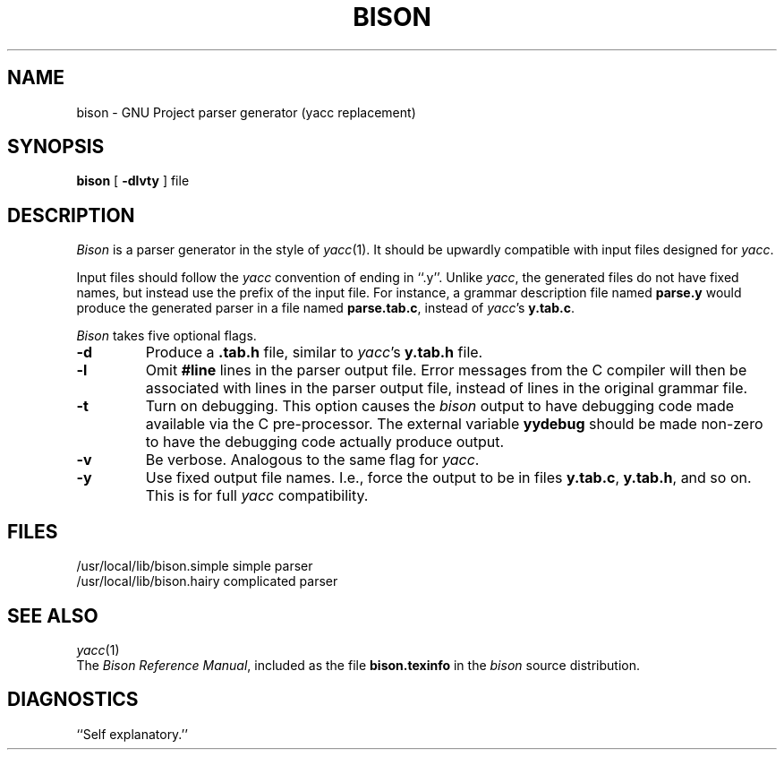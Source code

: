 .TH BISON 1 local
.SH NAME
bison \- GNU Project parser generator (yacc replacement)
.SH SYNOPSIS
.B bison
[
.B \-dlvty
] file
.SH DESCRIPTION
.I Bison
is a parser generator in the style of
.IR yacc (1).
It should be upwardly compatible with input files designed
for
.IR yacc .
.PP
Input files should follow the
.I yacc
convention of ending in ``.y''.
Unlike
.IR yacc ,
the generated files do not have fixed names, but instead use the prefix
of the input file.
For instance, a grammar description file named
.B parse.y
would produce the generated parser in a file named
.BR parse.tab.c ,
instead of
.IR yacc 's
.BR y.tab.c .
.PP
.I Bison
takes five optional flags.
.TP
.B \-d
Produce a
.B .tab.h
file, similar to
.IR yacc 's
.B y.tab.h
file.
.TP
.B \-l
Omit
.B #line
lines in the parser output file. Error messages from the C compiler will
then be associated with lines in the parser output file, instead of lines
in the original grammar file.
.TP
.B \-t
Turn on debugging. This option causes the
.I bison
output to have debugging code made available via the C pre-processor.
The external variable
.B yydebug
should be made non-zero to have the debugging code actually
produce output.
.TP
.B \-v
Be verbose. Analogous to the same flag for
.IR yacc .
.TP
.B \-y
Use fixed output file names. I.e., force the output to be in files
.BR y.tab.c ,
.BR y.tab.h ,
and so on. This is for full
.I yacc
compatibility.
.SH FILES
/usr/local/lib/bison.simple	simple parser
.br
/usr/local/lib/bison.hairy	complicated parser
.SH SEE ALSO
.IR yacc (1)
.br
The
.IR "Bison Reference Manual" ,
included as the file
.B bison.texinfo
in the
.I bison
source distribution.
.SH DIAGNOSTICS
``Self explanatory.''
... ha!
